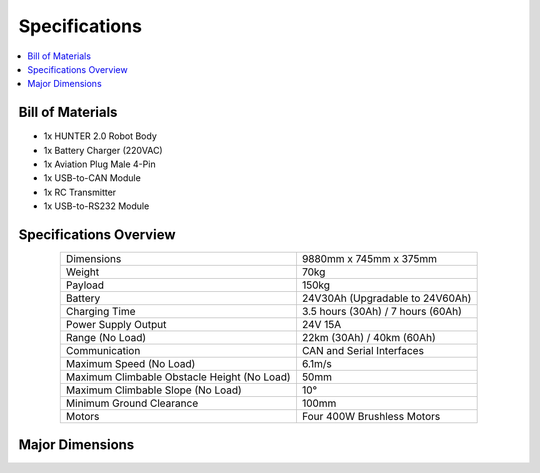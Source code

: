 ==============
Specifications
==============

.. contents::
    :local:

Bill of Materials
=================

*   1x HUNTER 2.0 Robot Body
*   1x Battery Charger (220VAC)
*   1x Aviation Plug Male 4-Pin
*   1x USB-to-CAN Module
*   1x RC Transmitter
*   1x USB-to-RS232 Module

Specifications Overview
=======================

.. list-table::
    :align: center

    * - Dimensions
      - 9880mm x 745mm x 375mm
    * - Weight
      - 70kg
    * - Payload
      - 150kg
    * - Battery
      - 24V30Ah (Upgradable to 24V60Ah)
    * - Charging Time
      - 3.5 hours (30Ah) / 7 hours (60Ah)
    * - Power Supply Output
      - 24V 15A
    * - Range (No Load)
      - 22km (30Ah) / 40km (60Ah)
    * - Communication
      - CAN and Serial Interfaces
    * - Maximum Speed (No Load)
      - 6.1m/s
    * - Maximum Climbable Obstacle Height (No Load)
      - 50mm
    * - Maximum Climbable Slope (No Load)
      - 10°
    * - Minimum Ground Clearance
      - 100mm
    * - Motors
      - Four 400W Brushless Motors

Major Dimensions
================

.. image:: specifications/_images/hunter_20_major_dimensions.png
    :align: center
